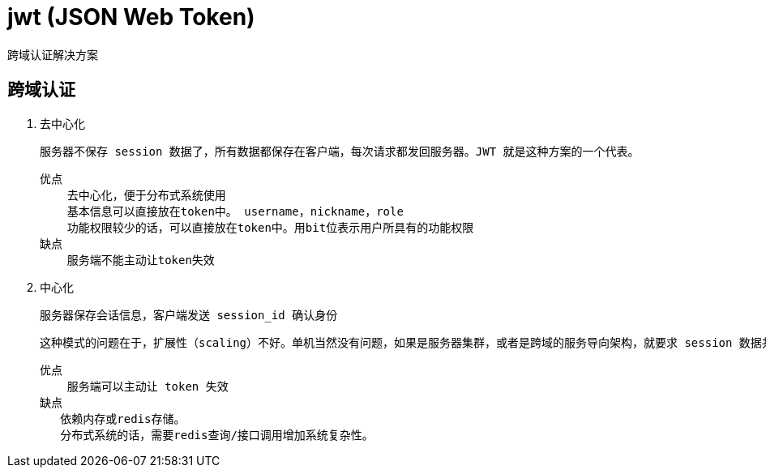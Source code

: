 
= jwt (JSON Web Token)

跨域认证解决方案

== 跨域认证

. 去中心化

    服务器不保存 session 数据了，所有数据都保存在客户端，每次请求都发回服务器。JWT 就是这种方案的一个代表。

    优点
        去中心化，便于分布式系统使用
        基本信息可以直接放在token中。 username，nickname，role
        功能权限较少的话，可以直接放在token中。用bit位表示用户所具有的功能权限
    缺点
        服务端不能主动让token失效

. 中心化

    服务器保存会话信息，客户端发送 session_id 确认身份

    这种模式的问题在于，扩展性（scaling）不好。单机当然没有问题，如果是服务器集群，或者是跨域的服务导向架构，就要求 session 数据共享，每台服务器都能够读取 session。

    优点
        服务端可以主动让 token 失效
    缺点
       依赖内存或redis存储。
       分布式系统的话，需要redis查询/接口调用增加系统复杂性。

